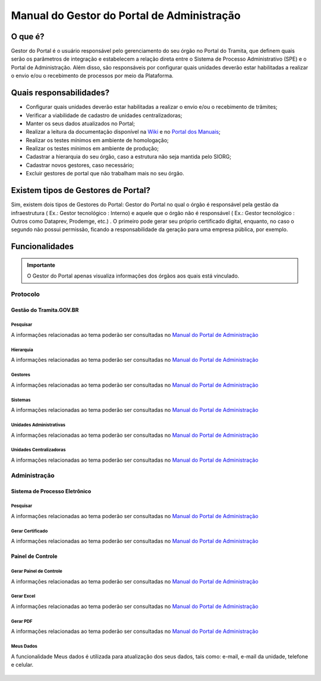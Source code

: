 Manual do Gestor do Portal de Administração
===========================================

O que é?
--------

Gestor do Portal é o usuário responsável pelo gerenciamento do seu órgão no Portal do Tramita, que definem quais serão os parâmetros de integração e estabelecem a relação direta entre o Sistema de Processo Administrativo (SPE) e o Portal de Administração. Além disso, são responsáveis por configurar quais unidades deverão estar habilitadas a realizar o envio e/ou o recebimento de processos por meio da Plataforma.

Quais responsabilidades?
-------------------------

* Configurar quais unidades deverão estar habilitadas a realizar o envio e/ou o recebimento de trâmites;
* Verificar a viabilidade de cadastro de unidades centralizadoras;
* Manter os seus dados atualizados no Portal;
* Realizar a leitura da documentação disponível na `Wiki <https://wiki.processoeletronico.gov.br/pt-br/latest/>`_ e no `Portal dos Manuais <https://manuais.processoeletronico.gov.br/pt-br/latest/>`_;
* Realizar os testes mínimos em ambiente de homologação;
* Realizar os testes mínimos em ambiente de produção;
* Cadastrar a hierarquia do seu órgão, caso a estrutura não seja mantida pelo SIORG;
* Cadastrar novos gestores, caso necessário;
* Excluir gestores de portal que não trabalham mais no seu órgão.

Existem tipos de Gestores de Portal?
------------------------------------

Sim, existem dois tipos de Gestores do Portal: Gestor do Portal no qual o órgão é responsável pela gestão da infraestrutura ( Ex.: Gestor tecnológico : Interno) e aquele que o órgão não é responsável ( Ex.: Gestor tecnológico : Outros como Dataprev, Prodemge, etc.) . O primeiro pode gerar seu próprio certificado digital, enquanto, no caso o segundo não possui permissão, ficando a responsabilidade da geração para uma empresa pública, por exemplo.

Funcionalidades
---------------

.. admonition:: Importante

   O Gestor do Portal apenas visualiza informações dos órgãos aos quais está vinculado.

Protocolo
+++++++++

Gestão do Tramita.GOV.BR
~~~~~~~~~~~~~~~~~~~~~~~~

Pesquisar
^^^^^^^^^

A informações relacionadas ao tema poderão ser consultadas no `Manual do Portal de Administração <https://manuais.processoeletronico.gov.br/pt-br/latest/TRAMITA.GOV.BR/MANUAL_PORTAL_DE_ADMINISTRACAO/PROTOCOLO.html#pesquisar>`_

Hierarquia
^^^^^^^^^^

A informações relacionadas ao tema poderão ser consultadas no `Manual do Portal de Administração <https://manuais.processoeletronico.gov.br/pt-br/latest/TRAMITA.GOV.BR/MANUAL_PORTAL_DE_ADMINISTRACAO/PROTOCOLO.html#hierarquia>`_

Gestores
^^^^^^^^

A informações relacionadas ao tema poderão ser consultadas no `Manual do Portal de Administração <https://manuais.processoeletronico.gov.br/pt-br/latest/TRAMITA.GOV.BR/MANUAL_PORTAL_DE_ADMINISTRACAO/PROTOCOLO.html#gestores>`_

Sistemas
^^^^^^^^

A informações relacionadas ao tema poderão ser consultadas no `Manual do Portal de Administração <https://manuais.processoeletronico.gov.br/pt-br/latest/TRAMITA.GOV.BR/MANUAL_PORTAL_DE_ADMINISTRACAO/PROTOCOLO.html#sistemas>`_

Unidades Administrativas
^^^^^^^^^^^^^^^^^^^^^^^^

A informações relacionadas ao tema poderão ser consultadas no `Manual do Portal de Administração <https://manuais.processoeletronico.gov.br/pt-br/latest/TRAMITA.GOV.BR/MANUAL_PORTAL_DE_ADMINISTRACAO/PROTOCOLO.html#unidades-administrativas>`_

Unidades Centralizadoras
^^^^^^^^^^^^^^^^^^^^^^^^

A informações relacionadas ao tema poderão ser consultadas no `Manual do Portal de Administração <https://manuais.processoeletronico.gov.br/pt-br/latest/TRAMITA.GOV.BR/MANUAL_PORTAL_DE_ADMINISTRACAO/PROTOCOLO.html#unidades-centralizadoras>`_

Administração
+++++++++++++

Sistema de Processo Eletrônico
~~~~~~~~~~~~~~~~~~~~~~~~~~~~~~

Pesquisar
^^^^^^^^^

A informações relacionadas ao tema poderão ser consultadas no `Manual do Portal de Administração <https://manuais.processoeletronico.gov.br/pt-br/latest/TRAMITA.GOV.BR/MANUAL_PORTAL_DE_ADMINISTRACAO/ADMINISTRACAO.html#pesquisar>`_

Gerar Certificado
^^^^^^^^^^^^^^^^^^

A informações relacionadas ao tema poderão ser consultadas no `Manual do Portal de Administração <https://manuais.processoeletronico.gov.br/pt-br/latest/TRAMITA.GOV.BR/MANUAL_PORTAL_DE_ADMINISTRACAO/ADMINISTRACAO.html#gerar-certificado>`_

Painel de Controle
~~~~~~~~~~~~~~~~~~

Gerar Painel de Controle
^^^^^^^^^^^^^^^^^^^^^^^^

A informações relacionadas ao tema poderão ser consultadas no `Manual do Portal de Administração <https://manuais.processoeletronico.gov.br/pt-br/latest/TRAMITA.GOV.BR/MANUAL_PORTAL_DE_ADMINISTRACAO/ADMINISTRACAO.html#gerar-painel-de-controle>`_

Gerar Excel
^^^^^^^^^^^

A informações relacionadas ao tema poderão ser consultadas no `Manual do Portal de Administração <https://manuais.processoeletronico.gov.br/pt-br/latest/TRAMITA.GOV.BR/MANUAL_PORTAL_DE_ADMINISTRACAO/ADMINISTRACAO.html#gerar-excel>`_

Gerar PDF
^^^^^^^^^^

A informações relacionadas ao tema poderão ser consultadas no `Manual do Portal de Administração <https://manuais.processoeletronico.gov.br/pt-br/latest/TRAMITA.GOV.BR/MANUAL_PORTAL_DE_ADMINISTRACAO/ADMINISTRACAO.html#gerar-pdf>`_

Meus Dados
^^^^^^^^^^

A funcionalidade Meus dados é utilizada para atualização dos seus dados, tais como: e-mail, e-mail da unidade, telefone e celular.

.. figure:: _static/images/GIF6-Cris.gif
